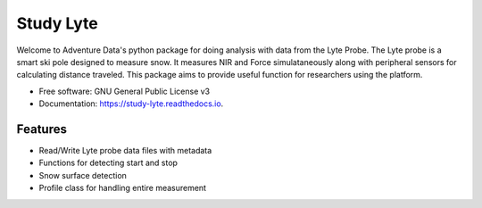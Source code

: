 ===========
Study Lyte 
===========


.. image:: https://img.shields.io/pypi/v/study_lyte.svg
        :target: https://pypi.python.org/pypi/study_lyte

.. image:: https://readthedocs.org/projects/study-lyte/badge/?version=latest
        :target: https://study-lyte.readthedocs.io/en/latest/?version=latest
        :alt: Documentation Status

.. image:: https://github.com/AdventureData/study_lyte/actions/workflows/build.yml/badge.svg
        :target: https://github.com/AdventureData/study_lyte/actions/workflows/build.yml

.. image:: https://github.com/AdventureData/study_lyte/badges/coverage.svg
        :target: https://github.com/AdventureData/study_lyte/actions/workflows/testing.yml

Welcome to Adventure Data's python package for doing analysis with data from the Lyte Probe.
The Lyte probe is a smart ski pole designed to measure snow. It measures NIR and Force simulataneously along with
peripheral sensors for calculating distance traveled. This package aims to provide useful function for researchers
using the platform.

* Free software: GNU General Public License v3
* Documentation: https://study-lyte.readthedocs.io.


Features
--------

* Read/Write Lyte probe data files with metadata
* Functions for detecting start and stop
* Snow surface detection
* Profile class for handling entire measurement

